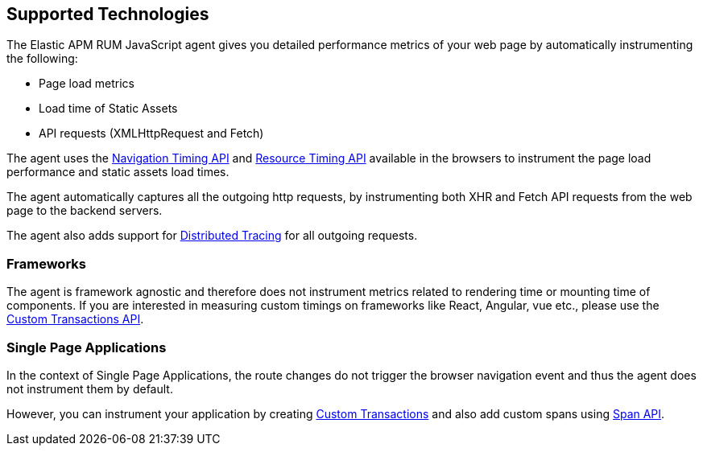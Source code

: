 [[supported-technologies]]
== Supported Technologies

The Elastic APM RUM JavaScript agent gives you detailed performance metrics of your web page by automatically instrumenting the following:

* Page load metrics
* Load time of Static Assets
* API requests (XMLHttpRequest and Fetch)

The agent uses the https://developer.mozilla.org/en-US/docs/Web/API/Navigation_timing_API[Navigation Timing API] and https://developer.mozilla.org/en-US/docs/Web/API/Resource_Timing_API[Resource Timing API] available in the browsers to instrument the page load performance and static assets load times.

The agent automatically captures all the outgoing http requests, by instrumenting both XHR and Fetch API requests from the web page to the backend servers.

The agent also adds support for <<distributed-tracing-guide, Distributed Tracing>> for all outgoing requests.

[float]
[[frameworks]]
=== Frameworks

The agent is framework agnostic and therefore does not instrument metrics related to rendering time or mounting time of components. If you are interested in measuring custom timings on frameworks like React, Angular, vue etc., please use the <<custom-transactions, Custom Transactions API>>.

[float]
[[spa]]
=== Single Page Applications

In the context of Single Page Applications, the route changes do not trigger the browser navigation event and thus the agent does not instrument them by default. 

However, you can instrument your application by creating <<custom-transactions, Custom Transactions>> and also add custom spans using <<apm-start-span, Span API>>.
